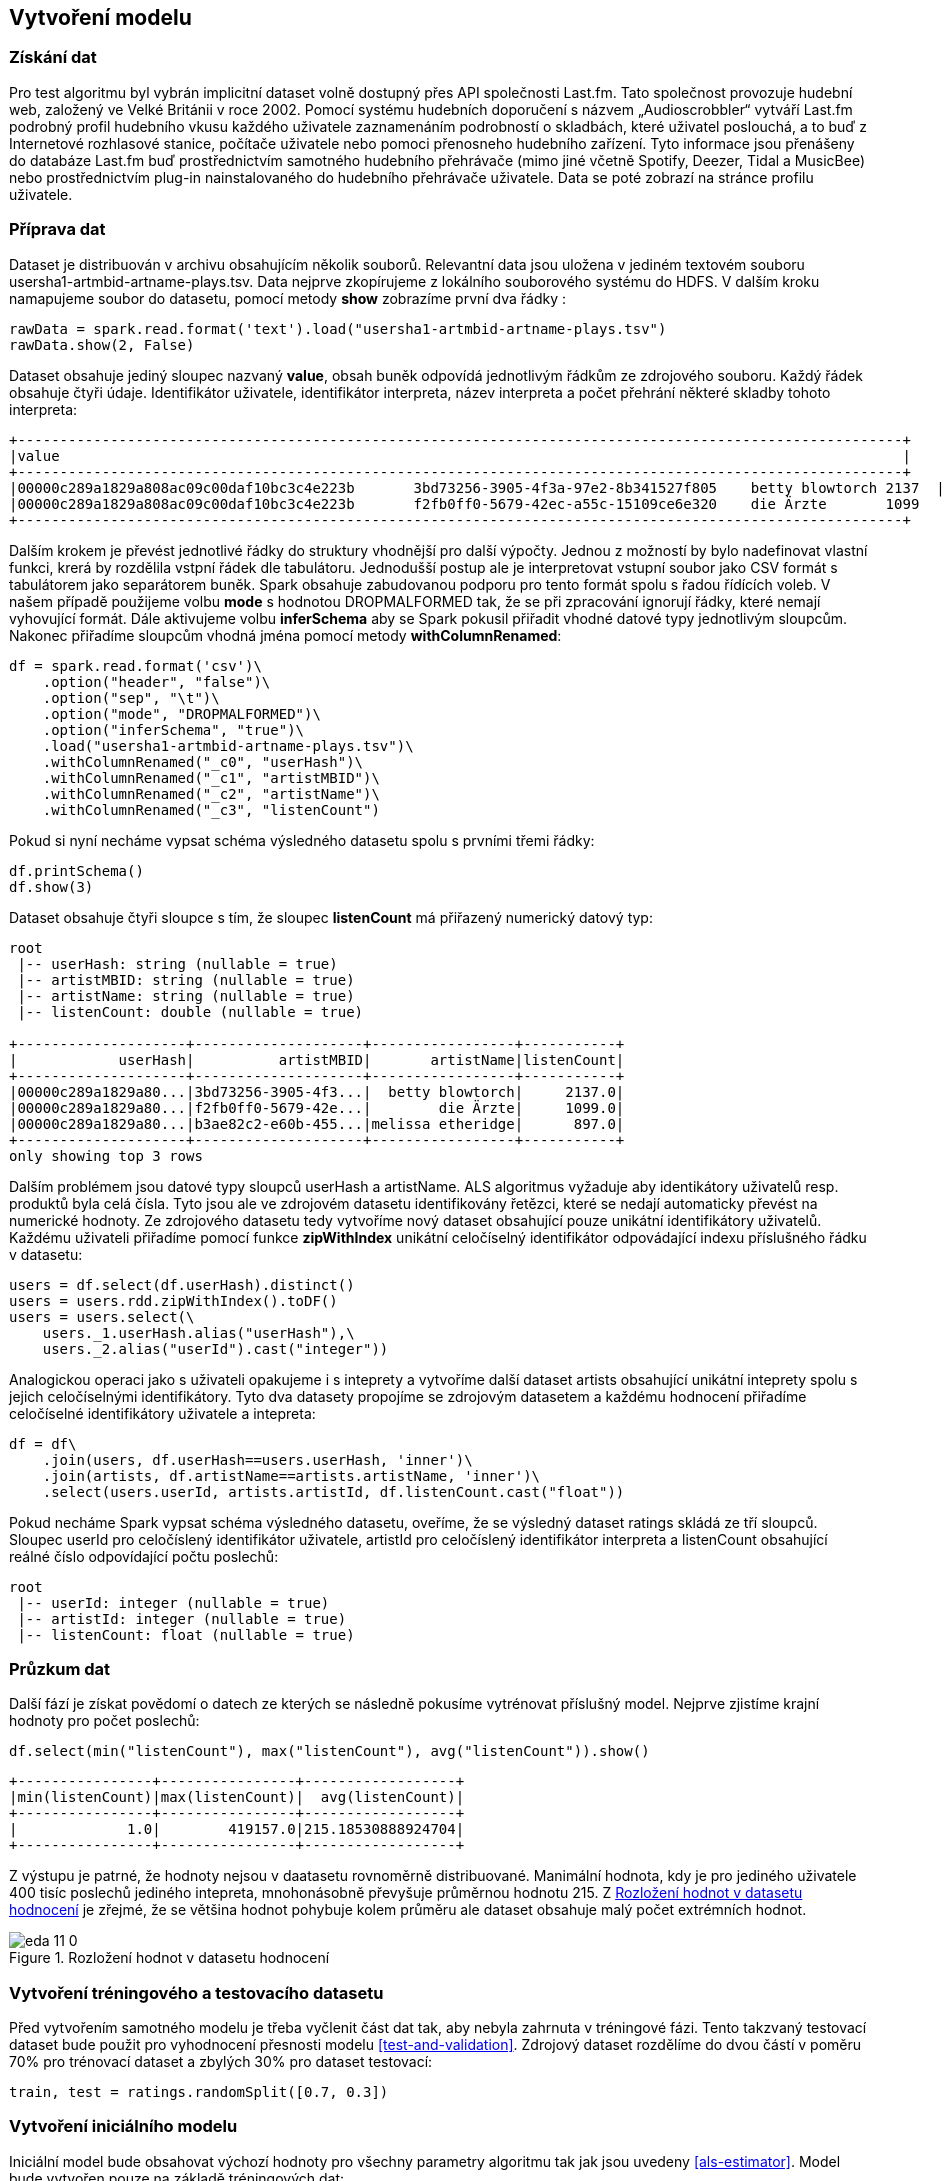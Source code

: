 ﻿
== Vytvoření modelu 

=== Získání dat   

Pro test algoritmu byl vybrán implicitní dataset volně dostupný přes API společnosti Last.fm. Tato společnost provozuje hudební web, založený ve Velké Británii v roce 2002. Pomocí systému hudebních doporučení s názvem „Audioscrobbler“ vytváří Last.fm podrobný profil hudebního vkusu každého uživatele zaznamenáním podrobností o skladbách, které uživatel poslouchá, a to buď z Internetové rozhlasové stanice, počítače uživatele nebo pomoci přenosneho hudebního zařízení. Tyto informace jsou přenášeny do databáze Last.fm buď prostřednictvím samotného hudebního přehrávače (mimo jiné včetně Spotify, Deezer, Tidal a MusicBee) nebo prostřednictvím plug-in nainstalovaného do hudebního přehrávače uživatele. Data se poté zobrazí na stránce profilu uživatele.

=== Příprava dat

Dataset je distribuován v archivu obsahujícím několik souborů. Relevantní data jsou uložena v jediném textovém souboru usersha1-artmbid-artname-plays.tsv. Data nejprve zkopírujeme z lokálního souborového systému do HDFS. V dalším kroku namapujeme soubor do datasetu, pomocí metody *show* zobrazíme první dva řádky :

[source, python, numbered]
---- 
rawData = spark.read.format('text').load("usersha1-artmbid-artname-plays.tsv")
rawData.show(2, False)
---- 

Dataset obsahuje jediný sloupec nazvaný *value*, obsah buněk odpovídá jednotlivým řádkům ze zdrojového souboru. Každý řádek obsahuje čtyři údaje. Identifikátor uživatele, identifikátor interpreta, název interpreta a počet přehrání některé skladby tohoto interpreta:
 
[%autofit]
----
+---------------------------------------------------------------------------------------------------------+
|value                                                                                                    |
+---------------------------------------------------------------------------------------------------------+
|00000c289a1829a808ac09c00daf10bc3c4e223b	3bd73256-3905-4f3a-97e2-8b341527f805	betty blowtorch	2137  |
|00000c289a1829a808ac09c00daf10bc3c4e223b	f2fb0ff0-5679-42ec-a55c-15109ce6e320	die Ärzte	1099      |
+---------------------------------------------------------------------------------------------------------+
----

Dalším krokem je převést jednotlivé řádky do struktury vhodnější pro další výpočty. Jednou z možností by bylo nadefinovat vlastní funkci, krerá by rozdělila vstpní řádek dle tabulátoru. Jednodušší postup ale je interpretovat vstupní soubor jako CSV formát s tabulátorem jako separátorem buněk. Spark obsahuje zabudovanou podporu pro tento formát spolu s řadou řídících voleb. V našem případě použijeme volbu *mode* s hodnotou DROPMALFORMED tak, že se při zpracování ignorují řádky, které nemají vyhovující formát. Dále aktivujeme volbu *inferSchema* aby se Spark pokusil přiřadit vhodné datové typy jednotlivým sloupcům. Nakonec přiřadíme sloupcům vhodná jména pomocí metody *withColumnRenamed*:  

[source, python, numbered]
---- 
df = spark.read.format('csv')\
    .option("header", "false")\
    .option("sep", "\t")\
    .option("mode", "DROPMALFORMED")\
    .option("inferSchema", "true")\
    .load("usersha1-artmbid-artname-plays.tsv")\
    .withColumnRenamed("_c0", "userHash")\
    .withColumnRenamed("_c1", "artistMBID")\
    .withColumnRenamed("_c2", "artistName")\
    .withColumnRenamed("_c3", "listenCount")
---- 

Pokud si nyní necháme vypsat schéma výsledného datasetu spolu s prvními třemi řádky:

[source, python, numbered]
----
df.printSchema()
df.show(3)
----

Dataset obsahuje čtyři sloupce s tím, že sloupec *listenCount* má přiřazený numerický datový typ: 

[%autofit]
----
root
 |-- userHash: string (nullable = true)
 |-- artistMBID: string (nullable = true)
 |-- artistName: string (nullable = true)
 |-- listenCount: double (nullable = true)

+--------------------+--------------------+-----------------+-----------+
|            userHash|          artistMBID|       artistName|listenCount|
+--------------------+--------------------+-----------------+-----------+
|00000c289a1829a80...|3bd73256-3905-4f3...|  betty blowtorch|     2137.0|
|00000c289a1829a80...|f2fb0ff0-5679-42e...|        die Ärzte|     1099.0|
|00000c289a1829a80...|b3ae82c2-e60b-455...|melissa etheridge|      897.0|
+--------------------+--------------------+-----------------+-----------+
only showing top 3 rows
----

Dalším problémem jsou datové typy sloupců userHash a artistName. ALS algoritmus  vyžaduje aby identikátory uživatelů resp. produktů byla celá čísla. Tyto jsou ale ve zdrojovém datasetu identifikovány řetězci, které se nedají automaticky převést na numerické hodnoty. Ze zdrojového datasetu tedy vytvoříme nový dataset obsahující pouze unikátní identifikátory uživatelů. Každému uživateli přiřadíme pomocí funkce *zipWithIndex* unikátní celočíselný identifikátor odpovádající indexu příslušného řádku v datasetu:

[source, python, numbered]
---- 
users = df.select(df.userHash).distinct()
users = users.rdd.zipWithIndex().toDF()
users = users.select(\
    users._1.userHash.alias("userHash"),\
    users._2.alias("userId").cast("integer")) 
---- 

Analogickou operaci jako s uživateli opakujeme i s inteprety a vytvoříme další dataset artists obsahující unikátní inteprety spolu s jejich celočíselnými identifikátory. Tyto dva datasety propojíme se zdrojovým datasetem a každému hodnocení přiřadíme celočíselné identifikátory uživatele a intepreta:

[source, python, numbered]
----
df = df\
    .join(users, df.userHash==users.userHash, 'inner')\
    .join(artists, df.artistName==artists.artistName, 'inner')\
    .select(users.userId, artists.artistId, df.listenCount.cast("float"))
----

Pokud necháme Spark vypsat schéma výsledného datasetu, oveříme, že se výsledný dataset ratings skládá ze tří sloupců. Sloupec userId pro celočíslený identifikátor uživatele, artistId pro celočíslený identifikátor interpreta a listenCount obsahující reálné číslo odpovídající počtu poslechů: 

[%autofit]
----
root
 |-- userId: integer (nullable = true)
 |-- artistId: integer (nullable = true)
 |-- listenCount: float (nullable = true)
----

=== Průzkum dat

Další fází je získat povědomí o datech ze kterých se následně pokusíme vytrénovat příslušný model. Nejprve zjistíme krajní hodnoty pro počet poslechů:

[source, python, numbered]
----
df.select(min("listenCount"), max("listenCount"), avg("listenCount")).show()
----

[%autofit]
----
+----------------+----------------+------------------+
|min(listenCount)|max(listenCount)|  avg(listenCount)|
+----------------+----------------+------------------+
|             1.0|        419157.0|215.18530888924704|
+----------------+----------------+------------------+
----

Z výstupu je patrné, že hodnoty nejsou v daatasetu rovnoměrně distribuované. Manimální hodnota, kdy je pro jediného uživatele 400 tisíc poslechů jediného intepreta, mnohonásobně převyšuje průměrnou hodnotu 215. Z <<ratings-dist>> je zřejmé, že se většina hodnot pohybuje kolem průměru ale dataset obsahuje malý počet extrémních hodnot.  

[[ratings-dist]]
image::../eda_files/eda_11_0.png[title="Rozložení hodnot v datasetu hodnocení", pdfwidth="100%"]  

=== Vytvoření tréningového a testovacího datasetu

Před vytvořením samotného modelu je třeba vyčlenit část dat tak, aby nebyla zahrnuta v tréningové fázi. Tento takzvaný testovací dataset bude použit pro vyhodnocení přesnosti modelu <<test-and-validation>>. Zdrojový dataset rozdělíme do dvou částí v poměru 70% pro trénovací dataset a zbylých 30% pro dataset testovací: 

[source, python, numbered]
----
train, test = ratings.randomSplit([0.7, 0.3])
----


=== Vytvoření iniciálního modelu

Iniciální model bude obsahovat výchozí hodnoty pro všechny parametry algoritmu tak jak jsou uvedeny <<als-estimator>>. Model bude vytvořen pouze na základě tréningových dat:

[source, python, numbered]
----
from mlonspark.alternating_least_square import AlternatingLeastSquare
alg = AlternatingLeastSquare()\
    .setUserCol("userId")\
    .setItemCol("artistId")\
    .setRatingCol("listenCount")

model = alg.fit(train)
----

Po vytvoření modelu vyhodnotíme jeho přesnost. Nejprve model pomocí metody *transform* aplikujeme na testovací i trénovací data. Tato operace do testovacího a trénovacího datasetu přidá nový sloupec prediction, který obsahuje predikci počtu poslechů:

[source, python, numbered]
----
trainPredictions = model.transform(train)
testPredictions = model.transform(test)
----

Následně pomocí vestavěné Spark třídy RegressionEvaluator spočítáme RMSE na základě naměřených poslechů ve sloupci listenCount a těch predikovaných ve sloupci prediction:

[source, python, numbered]
----
evaluator = RegressionEvaluator()\
    .setMetricName("rmse")\
    .setLabelCol("listenCount")\
    .setPredictionCol("prediction")
    
trainRmse = evaluator.evaluate(trainPredictions)
testRmse = evaluator.evaluate(testPredictions)
----

Výsledek jak pro trénovací RMSE tak i pro testovací obsahuje extrémně výsoké hodnoty. Průměrná chyba odpovídá trojnásobku průměru počtu poslechů. Také RMSE pro testovací data, která nebyla součástí učícího procesu, je paradoxně nižší než pro data trénovací:

----
train RMSE = 655.374786
test RMSE = 641.610511
----

Tento, extrémně nepřesný výsledek, je pravděpodobně způsobený nerovnoměrnou distribucí hodnot ve zdrojovém datasetu viz. <<ratings-dist>>. Zejména malý počet extrémních hodnot bude mít s velkou pravděpodobností za následek pokřivení výsledného modelu.


=== Úprava vstupních dat

Pro úpravu vstupních dat zvolíme jednoduchou metodu kdy z datasetu odstraníme nejnižších a nejvyšších 5% hodnot. Nejprve spočítáme 5% resp. 95% kvantil ze zdrojových dat:

[source, python, numbered]
----
from pyspark.sql import DataFrameStatFunctions as statFunc
quantiles = statFunc(df).approxQuantile("listenCount", [0.05, 0.95], 0.001)
---- 

----
[6.0, 751.0]
----

Z výsledku je patrné, že zejména hodnota 95% kvantilu 751 je výrazně nižší než maximální hodnota 419157. Po odstranění nejnižších a nejvyšších 5% hodnot je distribuce hodnot v datasetu výrazně rovnoměrnější viz. <<ratings-dist-filtered>>.

[[ratings-dist-filtered]]
image::../eda_files/eda_14_0.png[title="Rozložení hodnot v upraveném datasetu", pdfwidth="100%"]  

Pro model vytvořený na základě upraveného datasetu jsme naměřili RMSE 212.78 pro trénovací datset, resp. 213.15 pro dataset testovací. Tyto hodnoty se již blíží průměrné hodnotě 149.60. Také RMSE pro testovací dataset je vyšší než pro dataset trénovací.  

Další úpravou zdrojových dat je standardizace hodnot <<eda>>. Tato úprava převede hodnoty tak aby měly nulový průmer a směrodatnou odchylku rovnou 1. Problém je, že ALS algoritmus očekává pouze kladné hodnoty, proto všechny hodnoty posuneme tak, aby minimální hodnota byla rovná nule. Pro model vytvořený na základě standardizovaného datasetu jsme naměřili RMSE 1.297 pro trénovací datset, resp. 1.310 pro dataset testovací. 


=== Ladění hyper parametrů

V další fázi se pokusíme nalézt optimální hodnoty pro jednotlivé hyper parametry <<als-estimator>>. Optimální postup by byl použít křížovou validaci spolu se Spark třídou *ParamGridBuilder*, která umožní nalézt optimální hodnoty pro kombinace více hyper parametrů. Bohužel tato technika dalece přesahuje dostupný výkon použitého testovacího clustru. V našem případě budeme hledat optimální hodnotu pro každý hyper parametr zvlášť pro trénovací i testovací dataset. 

==== Rank

Z <<hp-rank>> je patrné, že RMSE klesá jak pro trénovací i testovací sadu pro rank menší než 25. Dále již klesá RMSE pouze pro sadu trénovací, což znamená že se model stává postupně přeučeným na tuto sadu. Pro další vzpočty použijeme hodnotu hyper parametru rank 25.  

[[hp-rank]]
image::../rank-tuning-stdpos_files/rank-tuning-stdpos_5_10.png[title="Rank", pdfwidth="60%"]  


==== Regulariční parametr

Z <<hp-regParam>> je patrné, že i minimální regularizace má negativní vliv na výsledný model. Typicky by se měla regularizace aplikovat pokud by docházelo k přeučení modelu s velkým rozdílem mezi trénovací a testovací sadou. V našem případě se obejdeme bez regularizace a použijeme nulový regulariční parametr. 

[[hp-regParam]]
image::../regParam-tuning-stdpos_files/regParam-tuning-stdpos_5_10.png[title="Regulariční parametr", pdfwidth="60%"]  

==== Alpha parametr

Z <<hp-alphaParam>> je patrné, že pro alpha parametr poskytují lepší výsledky vyšší hodnoty než výchozí hodnota 1. Pro další výpočty použijeme hodnotu hyper parametru alpha 10.        

[[hp-alphaParam]]
image::../alpha-tuning-stdpos_files/alpha-tuning-stdpos_7_1.png[title="Alpha parametr", pdfwidth="60%"]  


==== Počet iterací

Počet iterací by se měl nastavit dostatečně vysoký aby nadále nedocházelo ke snížení výsledného RMSE, tj. tato hodnota by měla uváznout ve svém minimu. Z <<hp-maxIter>> je zřejmé že výchozí počet iterací 10 je dostatečný, hodnota RMSE se ustálí již po šesté iteraci.

[[hp-maxIter]]
image::../maxIter-tuning-stdpos_files/maxIter-tuning-stdpos_7_1.png[title="Počet iterací", pdfwidth="60%"] 

==== Optimální hodnoty hyper parametrů [[param-optimal-values]]

V <<hp-optimal-values>> je zobrazen přehled hyper parametrů a nalezených optimálních hodnot. Vzhledem k použité technice není zaručené, že nedošlo k uváznutí na lokálním minimu a neexistuje kombinace parametrů, která by dosáhla lepšich výsledků. 

.Optimální hodnoty hyper parametrů
[[hp-optimal-values]]
|===
|Paramter|Hodnota

|Rank
|25

|Regulariční parametr
|0.0

|Alpha parametr
|10

|Počet iterací
|10

|===

